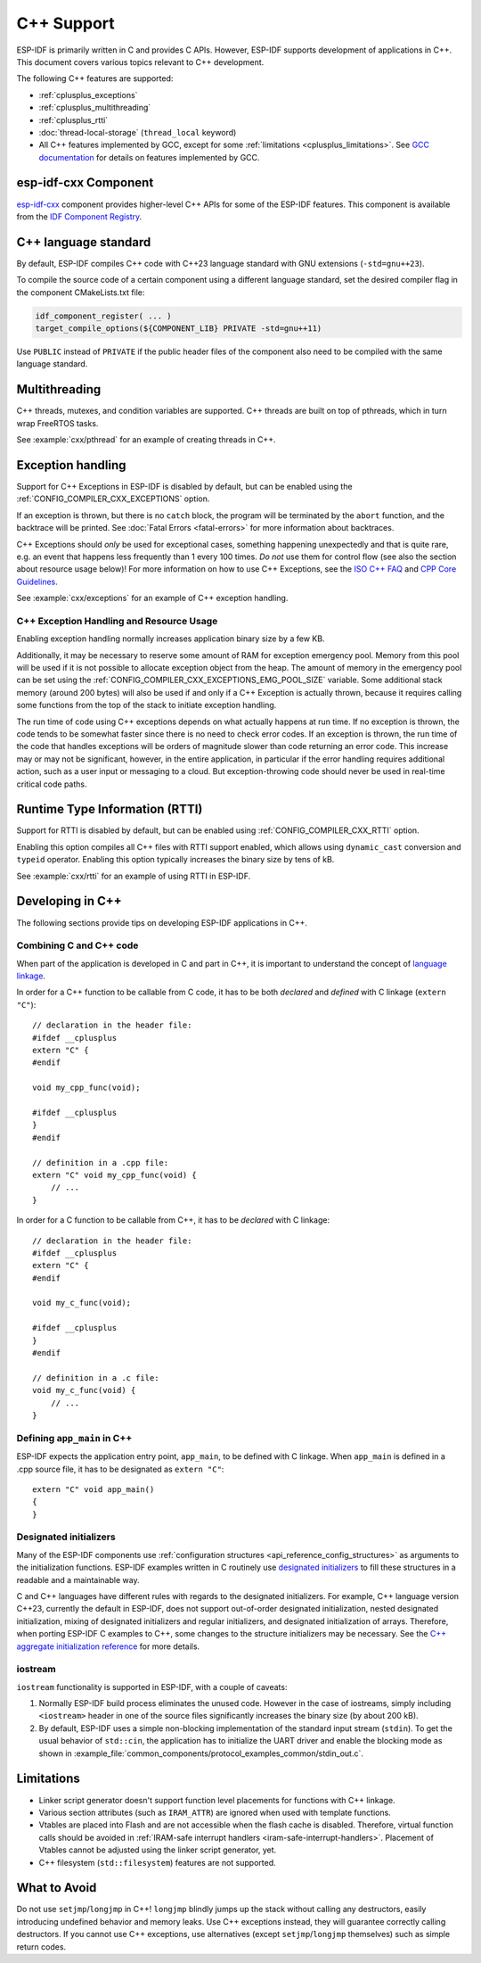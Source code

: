 C++ Support
===========

.. highlight:: cpp

ESP-IDF is primarily written in C and provides C APIs. However, ESP-IDF supports development of applications in C++. This document covers various topics relevant to C++ development.

The following C++ features are supported:

- :ref:`cplusplus_exceptions`
- :ref:`cplusplus_multithreading`
- :ref:`cplusplus_rtti`
- :doc:`thread-local-storage` (``thread_local`` keyword)
- All C++ features implemented by GCC, except for some :ref:`limitations <cplusplus_limitations>`. See `GCC documentation <https://gcc.gnu.org/projects/cxx-status.html>`_ for details on features implemented by GCC.

esp-idf-cxx Component
---------------------

`esp-idf-cxx <https://github.com/espressif/esp-idf-cxx>`_ component provides higher-level C++ APIs for some of the ESP-IDF features. This component is available from the `IDF Component Registry <https://components.espressif.com/components/espressif/esp-idf-cxx>`_.

.. _cplusplus_multithreading:

C++ language standard
---------------------

By default, ESP-IDF compiles C++ code with C++23 language standard with GNU extensions (``-std=gnu++23``).

To compile the source code of a certain component using a different language standard, set the desired compiler flag in the component CMakeLists.txt file:

.. code-block:: cmake

    idf_component_register( ... )
    target_compile_options(${COMPONENT_LIB} PRIVATE -std=gnu++11)

Use ``PUBLIC`` instead of ``PRIVATE`` if the public header files of the component also need to be compiled with the same language standard.

Multithreading
--------------

C++ threads, mutexes, and condition variables are supported. C++ threads are built on top of pthreads, which in turn wrap FreeRTOS tasks.

See :example:`cxx/pthread` for an example of creating threads in C++.

.. _cplusplus_exceptions:

Exception handling
------------------

Support for C++ Exceptions in ESP-IDF is disabled by default, but can be enabled using the :ref:`CONFIG_COMPILER_CXX_EXCEPTIONS` option.

If an exception is thrown, but there is no ``catch`` block, the program will be terminated by the ``abort`` function, and the backtrace will be printed. See :doc:`Fatal Errors <fatal-errors>` for more information about backtraces.

C++ Exceptions should *only* be used for exceptional cases, something happening unexpectedly and that is quite rare, e.g. an event that happens less frequently than 1 every 100 times. *Do not* use them for control flow (see also the section about resource usage below)! For more information on how to use C++ Exceptions, see the `ISO C++ FAQ <https://isocpp.org/wiki/faq/exceptions>`_ and `CPP Core Guidelines <https://isocpp.github.io/CppCoreGuidelines/CppCoreGuidelines#S-errors>`_.

See :example:`cxx/exceptions` for an example of C++ exception handling.

C++ Exception Handling and Resource Usage 
^^^^^^^^^^^^^^^^^^^^^^^^^^^^^^^^^^^^^^^^^

Enabling exception handling normally increases application binary size by a few KB.

Additionally, it may be necessary to reserve some amount of RAM for exception emergency pool. Memory from this pool will be used if it is not possible to allocate exception object from the heap. The amount of memory in the emergency pool can be set using the :ref:`CONFIG_COMPILER_CXX_EXCEPTIONS_EMG_POOL_SIZE` variable. Some additional stack memory (around 200 bytes) will also be used if and only if a C++ Exception is actually thrown, because it requires calling some functions from the top of the stack to initiate exception handling.

The run time of code using C++ exceptions depends on what actually happens at run time. If no exception is thrown, the code tends to be somewhat faster since there is no need to check error codes. If an exception is thrown, the run time of the code that handles exceptions will be orders of magnitude slower than code returning an error code. This increase may or may not be significant, however, in the entire application, in particular if the error handling requires additional action, such as a user input or messaging to a cloud. But exception-throwing code should never be used in real-time critical code paths.

.. _cplusplus_rtti:

Runtime Type Information (RTTI)
-------------------------------

Support for RTTI is disabled by default, but can be enabled using :ref:`CONFIG_COMPILER_CXX_RTTI` option.

Enabling this option compiles all C++ files with RTTI support enabled, which allows using ``dynamic_cast`` conversion and ``typeid`` operator. Enabling this option typically increases the binary size by tens of kB.

See :example:`cxx/rtti` for an example of using RTTI in ESP-IDF.


Developing in C++
-----------------

The following sections provide tips on developing ESP-IDF applications in C++.

Combining C and C++ code
^^^^^^^^^^^^^^^^^^^^^^^^

When part of the application is developed in C and part in C++, it is important to understand the concept of `language linkage <https://en.cppreference.com/w/cpp/language/language_linkage>`_.

In order for a C++ function to be callable from C code, it has to be both *declared* and *defined* with C linkage (``extern "C"``)::

    // declaration in the header file:
    #ifdef __cplusplus
    extern "C" {
    #endif

    void my_cpp_func(void);

    #ifdef __cplusplus
    }
    #endif

    // definition in a .cpp file:
    extern "C" void my_cpp_func(void) {
        // ...
    }


In order for a C function to be callable from C++, it has to be *declared* with C linkage::

    // declaration in the header file:
    #ifdef __cplusplus
    extern "C" {
    #endif

    void my_c_func(void);

    #ifdef __cplusplus
    }
    #endif

    // definition in a .c file:
    void my_c_func(void) {
        // ...
    }


Defining ``app_main`` in C++
^^^^^^^^^^^^^^^^^^^^^^^^^^^^

ESP-IDF expects the application entry point, ``app_main``, to be defined with C linkage. When ``app_main`` is defined in a .cpp source file, it has to be designated as ``extern "C"``::

    extern "C" void app_main()
    {
    }

.. _cplusplus_designated_initializers:

Designated initializers
^^^^^^^^^^^^^^^^^^^^^^^

Many of the ESP-IDF components use :ref:`configuration structures <api_reference_config_structures>` as arguments to the initialization functions. ESP-IDF examples written in C routinely use `designated initializers <https://en.cppreference.com/w/c/language/struct_initialization>`_ to fill these structures in a readable and a maintainable way.

C and C++ languages have different rules with regards to the designated initializers. For example, C++ language version C++23, currently the default in ESP-IDF, does not support out-of-order designated initialization, nested designated initialization, mixing of designated initializers and regular initializers, and designated initialization of arrays. Therefore, when porting ESP-IDF C examples to C++, some changes to the structure initializers may be necessary. See the `C++ aggregate initialization reference <https://en.cppreference.com/w/cpp/language/aggregate_initialization>`_ for more details.


iostream
^^^^^^^^

``iostream`` functionality is supported in ESP-IDF, with a couple of caveats:

1. Normally ESP-IDF build process eliminates the unused code. However in the case of iostreams, simply including ``<iostream>`` header in one of the source files significantly increases the binary size (by about 200 kB).
2. By default, ESP-IDF uses a simple non-blocking implementation of the standard input stream (``stdin``). To get the usual behavior of ``std::cin``, the application has to initialize the UART driver and enable the blocking mode as shown in :example_file:`common_components/protocol_examples_common/stdin_out.c`.

.. _cplusplus_limitations:

Limitations
-----------

- Linker script generator doesn't support function level placements for functions with C++ linkage.
- Various section attributes (such as ``IRAM_ATTR``) are ignored when used with template functions.
- Vtables are placed into Flash and are not accessible when the flash cache is disabled. Therefore, virtual function calls should be avoided in :ref:`IRAM-safe interrupt handlers <iram-safe-interrupt-handlers>`. Placement of Vtables cannot be adjusted using the linker script generator, yet.
- C++ filesystem (``std::filesystem``) features are not supported.

What to Avoid
-------------

Do not use ``setjmp``/``longjmp`` in C++! ``longjmp`` blindly jumps up the stack without calling any destructors, easily introducing undefined behavior and memory leaks. Use C++ exceptions instead, they will guarantee correctly calling destructors. If you cannot use C++ exceptions, use alternatives (except ``setjmp``/``longjmp`` themselves) such as simple return codes.
